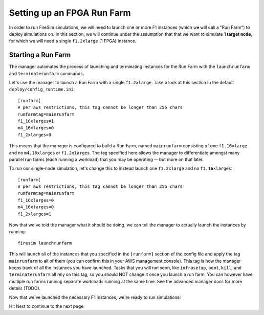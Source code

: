 Setting up an FPGA Run Farm
=============================

In order to run FireSim simulations, we will need to launch one or more
F1 instances (which we will call a "Run Farm") to deploy simulations
on. In this section, we will continue under the assumption that that we want to
simulate **1 target node**, for which we will need a single ``f1.2xlarge`` (1
FPGA) instance.

Starting a Run Farm
-------------------

The manager automates the process of launching and terminating instances
for the Run Farm with the ``launchrunfarm`` and ``terminaterunfarm`` commands.

Let's use the manager to launch a Run Farm with a single ``f1.2xlarge``. Take
a look at this section in the default ``deploy/config_runtime.ini``:

::

    [runfarm]
    # per aws restrictions, this tag cannot be longer than 255 chars
    runfarmtag=mainrunfarm
    f1_16xlarges=1
    m4_16xlarges=0
    f1_2xlarges=0

This means that the manager is configured to build a Run Farm, named
``mainrunfarm`` consisting of one ``f1.16xlarge`` and no ``m4.16xlarge``\ s or
``f1.2xlarge``\ s. The tag specified here allows the manager to differentiate
amongst many parallel run farms (each running a workload) that you may be
operating -- but more on that later.

To run our single-node simulation, let's change this to instead launch one
``f1.2xlarge`` and no ``f1.16xlarge``\s:

::

    [runfarm]
    # per aws restrictions, this tag cannot be longer than 255 chars
    runfarmtag=mainrunfarm
    f1_16xlarges=0
    m4_16xlarges=0
    f1_2xlarges=1

Now that we've told the manager what it should be doing, we can tell the manager
to actually launch the instances by running:

::

    firesim launchrunfarm

This will launch all of the instances that you specified in the ``[runfarm]``
section of the config file and apply the tag ``mainrunfarm`` to all of them
(you can confirm this in your AWS management console). This tag is how the
manager keeps track of all the instances you have launched. Tasks that you will
run soon, like ``infrasetup``, ``boot``, ``kill``, and ``terminaterunfarm`` all
rely on this tag, so you should NOT change it once you launch a run farm. You
can however have multiple run farms running separate workloads running at the
same time. See the advanced manager docs for more details (TODO).

Now that we've launched the necessary F1 instances, we're ready to run
simulations!

Hit Next to continue to the next page.
